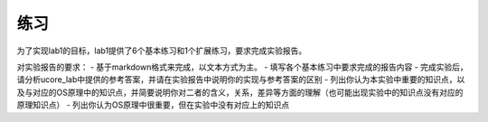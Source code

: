练习
====

为了实现lab1的目标，lab1提供了6个基本练习和1个扩展练习，要求完成实验报告。

对实验报告的要求： - 基于markdown格式来完成，以文本方式为主。 -
填写各个基本练习中要求完成的报告内容 -
完成实验后，请分析ucore_lab中提供的参考答案，并请在实验报告中说明你的实现与参考答案的区别
-
列出你认为本实验中重要的知识点，以及与对应的OS原理中的知识点，并简要说明你对二者的含义，关系，差异等方面的理解（也可能出现实验中的知识点没有对应的原理知识点）
- 列出你认为OS原理中很重要，但在实验中没有对应上的知识点
